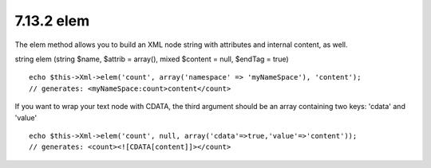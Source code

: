 7.13.2 elem
-----------

The elem method allows you to build an XML node string with
attributes and internal content, as well.

string elem (string $name, $attrib = array(), mixed $content =
null, $endTag = true)

::

    echo $this->Xml->elem('count', array('namespace' => 'myNameSpace'), 'content');
    // generates: <myNameSpace:count>content</count>

If you want to wrap your text node with CDATA, the third argument
should be an array containing two keys: 'cdata' and 'value'

::

    echo $this->Xml->elem('count', null, array('cdata'=>true,'value'=>'content'));
    // generates: <count><![CDATA[content]]></count>
